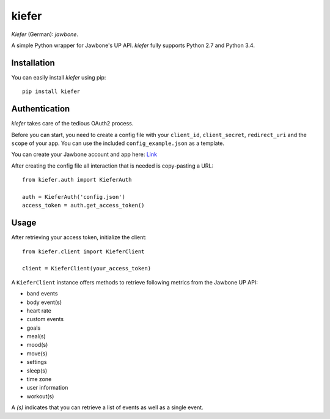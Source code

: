 kiefer
======

*Kiefer* (German): *jawbone*.

A simple Python wrapper for Jawbone's UP API. *kiefer* fully supports
Python 2.7 and Python 3.4.

Installation
------------

You can easily install *kiefer* using pip:

::

    pip install kiefer

Authentication
--------------

*kiefer* takes care of the tedious OAuth2 process.

Before you can start, you need to create a config file with your
``client_id``, ``client_secret``, ``redirect_uri`` and the ``scope`` of
your app. You can use the included ``config_example.json`` as a
template.

You can create your Jawbone account and app here:
`Link <https://jawbone.com/up/developer/account>`__

After creating the config file all interaction that is needed is
copy-pasting a URL:

::

    from kiefer.auth import KieferAuth

    auth = KieferAuth('config.json')
    access_token = auth.get_access_token()

Usage
-----

After retrieving your access token, initialize the client:

::

    from kiefer.client import KieferClient

    client = KieferClient(your_access_token)

A ``KieferClient`` instance offers methods to retrieve following metrics
from the Jawbone UP API:

-  band events
-  body event(s)
-  heart rate
-  custom events
-  goals
-  meal(s)
-  mood(s)
-  move(s)
-  settings
-  sleep(s)
-  time zone
-  user information
-  workout(s)

A *(s)* indicates that you can retrieve a list of events as well as a
single event.
